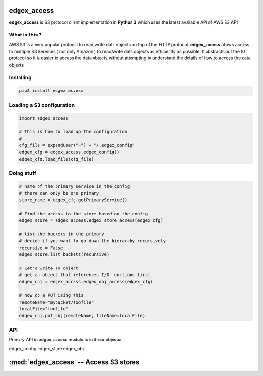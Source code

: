 edgex_access
============

**edgex_access** is S3 protocol client implementation in **Python 3** which uses
the latest available API of AWS S3 API

What is this ?
--------------

AWS S3 is a very popular protocol to read/write data objects on top of the 
HTTP protocol. **edgex_access** allows access to multiple S3 Services 
( not only Amazon ) to read/write data objects as efficiently as possible. 
It abstracts out the IO protocol so it is easier to access the data objects without 
attempting to understand the details of how to access the data objects

Installing
----------
.. code-block:: sh 

  pip3 install edgex_access


Loading a S3 configuration 
--------------------------

.. code-block:: python

   import edgex_access

   # This is how to load up the configuration 
   #
   cfg_file = expanduser("~") + "/.edgex_config"
   edgex_cfg = edgex_access.edgex_config()
   edgex_cfg.load_file(cfg_file)

Doing stuff
-----------
.. code-block:: python

    # name of the primary service in the config 
    # there can only be one primary 
    store_name = edgex_cfg.getPrimaryService()
     
    # Find the access to the store based on the config
    edgex_store = edgex_access.edgex_store_access(edgex_cfg)

    # list the buckets in the primary
    # decide if you want to go down the hierarchy recursively
    recursive = False
    edgex_store.list_buckets(recursive)

    # Let's write an object 
    # get an object that references I/O functions first 
    edgex_obj = edgex_access.edgex_obj_access(edgex_cfg)

    # now do a PUT ising this
    remoteName="mybucket/foofile"
    localFile="foofile"
    edgex_obj.put_obj(remoteName, fileName=localFile)

API
---

Primary API in edgex_access module is in three objects:

edgex_config
edgex_store
edgex_obj

:mod:`edgex_access` -- Access S3 stores
===================================

.. module:: edgex_access
   :platform: Unix, MacOSX
      :synopsis: Access S3 stores using the AWS S3 protocol 
      .. moduleauthor:: edgex <edgex@nexentaedge.io>
.. class:: edgex_config
        Describe the confguration for all the S3 stores and Local Store

.. method:: load_file
        Load a file configuration 
.. method:: fromstreing
        Load a JSON format string of configuration

.. class:: edgex_store
        Describe one instance of store as describe in the configuration
.. method:: list_buckets
        List a set of buckets for this store
.. class:: edgex_obj
        Code edgex object for doing I/O 
.. method:: exists
        Check of the object exists in the store
.. method:: metainfo
        Return the metadata for this object 
.. method:: get
        Retrieve the buffer for this object 
.. method:: read
        Same as get
.. method:: put
        Place a buffer into this object 
.. method:: write
        Same as put
.. method:: remove
        Delete this object from the store




